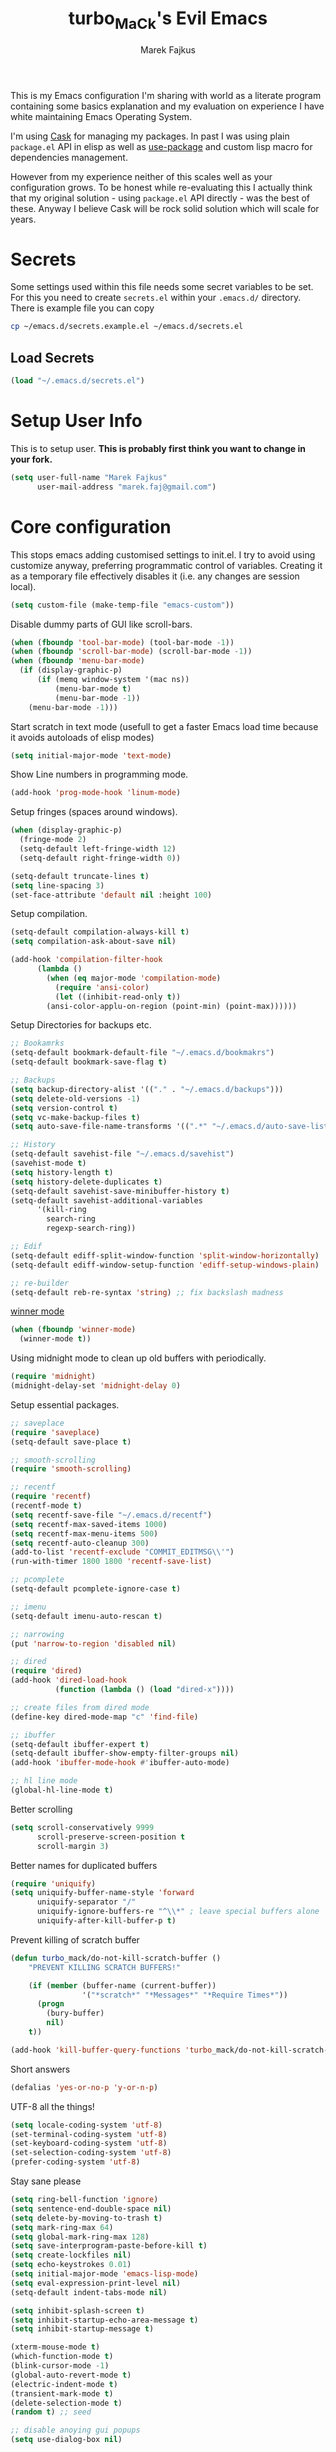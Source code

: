 #+TITLE: turbo_MaCk's Evil Emacs
#+AUTHOR: Marek Fajkus
#+EMAIL: marek.faj@gmail.com

This is my Emacs configuration I'm sharing with world as a literate program containing some basics explanation
and my evaluation on experience I have white maintaining Emacs Operating System.

I'm using [[https://github.com/cask/cask][Cask]] for managing my packages. In past I was using plain ~package.el~ API in elisp
as well as [[https://github.com/jwiegley/use-package][use-package]] and custom lisp macro for dependencies management.

However from my experience neither of this scales well as your configuration grows.
To be honest while re-evaluating this I actually think that my original solution - using ~package.el~
API directly - was the best of these. Anyway I believe Cask will be rock solid solution which will
scale for years.

* Secrets

Some settings used within this file needs some secret variables to be set.
For this you need to create ~secrets.el~ within your ~.emacs.d/~ directory.
There is example file you can copy

#+BEGIN_SRC sh
  cp ~/emacs.d/secrets.example.el ~/emacs.d/secrets.el
#+END_SRC

** Load Secrets

#+BEGIN_SRC emacs-lisp :results none
 (load "~/.emacs.d/secrets.el")
#+END_SRC

* Setup User Info


This is to setup user. *This is probably first think you want to change in your fork.*

#+BEGIN_SRC emacs-lisp
  (setq user-full-name "Marek Fajkus"
        user-mail-address "marek.faj@gmail.com")
#+END_SRC

* Core configuration

This stops emacs adding customised settings to init.el.
I try to avoid using customize anyway, preferring programmatic control of variables.
Creating it as a temporary file effectively disables it (i.e. any changes are session local).

#+BEGIN_SRC emacs-lisp
  (setq custom-file (make-temp-file "emacs-custom"))
#+END_SRC

Disable dummy parts of GUI like scroll-bars.

#+BEGIN_SRC emacs-lisp
  (when (fboundp 'tool-bar-mode) (tool-bar-mode -1))
  (when (fboundp 'scroll-bar-mode) (scroll-bar-mode -1))
  (when (fboundp 'menu-bar-mode)
    (if (display-graphic-p)
        (if (memq window-system '(mac ns))
            (menu-bar-mode t)
            (menu-bar-mode -1))
      (menu-bar-mode -1)))
#+END_SRC

Start scratch in text mode (usefull to get a faster Emacs load time
because it avoids autoloads of elisp modes)

#+BEGIN_SRC emacs-lisp
  (setq initial-major-mode 'text-mode)
#+END_SRC

Show Line numbers in programming mode.

#+BEGIN_SRC emacs-lisp
  (add-hook 'prog-mode-hook 'linum-mode)
#+END_SRC

Setup fringes (spaces around windows).

#+BEGIN_SRC emacs-lisp :results none
  (when (display-graphic-p)
    (fringe-mode 2)
    (setq-default left-fringe-width 12)
    (setq-default right-fringe-width 0))

  (setq-default truncate-lines t)
  (setq line-spacing 3)
  (set-face-attribute 'default nil :height 100)
#+END_SRC

Setup compilation.

#+BEGIN_SRC emacs-lisp
  (setq-default compilation-always-kill t)
  (setq compilation-ask-about-save nil)

  (add-hook 'compilation-filter-hook
	    (lambda ()
	      (when (eq major-mode 'compilation-mode)
	        (require 'ansi-color)
	        (let ((inhibit-read-only t))
		  (ansi-color-applu-on-region (point-min) (point-max))))))
#+END_SRC

Setup Directories for backups etc.

#+BEGIN_SRC emacs-lisp
  ;; Bookamrks
  (setq-default bookmark-default-file "~/.emacs.d/bookmakrs")
  (setq-default bookmark-save-flag t)

  ;; Backups
  (setq backup-directory-alist '(("." . "~/.emacs.d/backups")))
  (setq delete-old-versions -1)
  (setq version-control t)
  (setq vc-make-backup-files t)
  (setq auto-save-file-name-transforms '((".*" "~/.emacs.d/auto-save-list/" t)))

  ;; History
  (setq-default savehist-file "~/.emacs.d/savehist")
  (savehist-mode t)
  (setq history-length t)
  (setq history-delete-duplicates t)
  (setq-default savehist-save-minibuffer-history t)
  (setq-default savehist-additional-variables
        '(kill-ring
          search-ring
          regexp-search-ring))

  ;; Edif
  (setq-default ediff-split-window-function 'split-window-horizontally)
  (setq-default ediff-window-setup-function 'ediff-setup-windows-plain)

  ;; re-builder
  (setq-default reb-re-syntax 'string) ;; fix backslash madness
#+END_SRC

[[https://www.emacswiki.org/emacs/WinnerMode][winner mode]]

#+BEGIN_SRC emacs-lisp
  (when (fboundp 'winner-mode)
    (winner-mode t))
#+END_SRC

Using midnight mode to clean up old buffers with periodically.

#+BEGIN_SRC emacs-lisp
  (require 'midnight)
  (midnight-delay-set 'midnight-delay 0)
#+END_SRC

Setup essential packages.

#+BEGIN_SRC emacs-lisp
  ;; saveplace
  (require 'saveplace)
  (setq-default save-place t)

  ;; smooth-scrolling
  (require 'smooth-scrolling)

  ;; recentf
  (require 'recentf)
  (recentf-mode t)
  (setq recentf-save-file "~/.emacs.d/recentf")
  (setq recentf-max-saved-items 1000)
  (setq recentf-max-menu-items 500)
  (setq recentf-auto-cleanup 300)
  (add-to-list 'recentf-exclude "COMMIT_EDITMSG\\'")
  (run-with-timer 1800 1800 'recentf-save-list)

  ;; pcomplete
  (setq-default pcomplete-ignore-case t)

  ;; imenu
  (setq-default imenu-auto-rescan t)

  ;; narrowing
  (put 'narrow-to-region 'disabled nil)

  ;; dired
  (require 'dired)
  (add-hook 'dired-load-hook
            (function (lambda () (load "dired-x"))))

  ;; create files from dired mode
  (define-key dired-mode-map "c" 'find-file)

  ;; ibuffer
  (setq-default ibuffer-expert t)
  (setq-default ibuffer-show-empty-filter-groups nil)
  (add-hook 'ibuffer-mode-hook #'ibuffer-auto-mode)

  ;; hl line mode
  (global-hl-line-mode t)
#+END_SRC

Better scrolling

#+BEGIN_SRC emacs-lisp
  (setq scroll-conservatively 9999
        scroll-preserve-screen-position t
        scroll-margin 3)
#+END_SRC

Better names for duplicated buffers

#+BEGIN_SRC emacs-lisp
  (require 'uniquify)
  (setq uniquify-buffer-name-style 'forward
        uniquify-separator "/"
        uniquify-ignore-buffers-re "^\\*" ; leave special buffers alone
        uniquify-after-kill-buffer-p t)
#+END_SRC

Prevent killing of scratch buffer

#+BEGIN_SRC emacs-lisp
  (defun turbo_mack/do-not-kill-scratch-buffer ()
      "PREVENT KILLING SCRATCH BUFFERS!"

      (if (member (buffer-name (current-buffer))
                  '("*scratch*" "*Messages*" "*Require Times*"))
        (progn
          (bury-buffer)
          nil)
      t))

  (add-hook 'kill-buffer-query-functions 'turbo_mack/do-not-kill-scratch-buffer)
#+END_SRC

Short answers

#+BEGIN_SRC emacs-lisp
  (defalias 'yes-or-no-p 'y-or-n-p)
#+END_SRC

UTF-8 all the things!

#+BEGIN_SRC emacs-lisp
  (setq locale-coding-system 'utf-8)
  (set-terminal-coding-system 'utf-8)
  (set-keyboard-coding-system 'utf-8)
  (set-selection-coding-system 'utf-8)
  (prefer-coding-system 'utf-8)
#+END_SRC

Stay sane please

#+BEGIN_SRC emacs-lisp
  (setq ring-bell-function 'ignore)
  (setq sentence-end-double-space nil)
  (setq delete-by-moving-to-trash t)
  (setq mark-ring-max 64)
  (setq global-mark-ring-max 128)
  (setq save-interprogram-paste-before-kill t)
  (setq create-lockfiles nil)
  (setq echo-keystrokes 0.01)
  (setq initial-major-mode 'emacs-lisp-mode)
  (setq eval-expression-print-level nil)
  (setq-default indent-tabs-mode nil)

  (setq inhibit-splash-screen t)
  (setq inhibit-startup-echo-area-message t)
  (setq inhibit-startup-message t)

  (xterm-mouse-mode t)
  (which-function-mode t)
  (blink-cursor-mode -1)
  (global-auto-revert-mode t)
  (electric-indent-mode t)
  (transient-mark-mode t)
  (delete-selection-mode t)
  (random t) ;; seed

  ;; disable anoying gui popups
  (setq use-dialog-box nil)
#+END_SRC

I keep all my coding projects (in case I can anyway)
in ~~/Projects~ directory. I usually want to work with
those whenever I open Emacs.

#+BEGIN_SRC
(setq default-directory "~/Projects")
#+END_SRC

* Tramp mode

I'm using tramp-mode mainly to access remote machines via ssh.

#+BEGIN_SRC emacs-lisp
  (setq tramp-default-method "ssh")
#+END_SRC

Speedup tramp mode

#+BEGIN_SRC emacs-lisp
  (setq remote-file-name-inhibit-cache nil)
  (setq vc-ignore-dir-regexp
        (format "%s\\|%s"
                      vc-ignore-dir-regexp
                      tramp-file-name-regexp))
  (setq tramp-verbose 1)
#+END_SRC

* Color Theme

This loads my customized version of twilight theme.

#+BEGIN_SRC emacs-lisp
  (add-to-list 'custom-theme-load-path "~/.emacs.d/themes")
  (load-theme 'sanityinc-tomorrow-night t)
#+END_SRC

Making sense of love to all the sweet things on internet.

[[http://www.likecool.com/Gear/Pic/Gif%20Nyan%20Cat/Gif-Nyan-Cat.gif]]

#+BEGIN_SRC emacs-lisp
  (require 'nyan-mode)
  (defun turbo_mack/init-nyan-mode ()
    "Starts nyan mode and setup animation nad wavy trails."

    (nyan-mode t)
    (nyan-start-animation)
    (nyan-toggle-wavy-trail))

  (turbo_mack/init-nyan-mode)
#+END_SRC

Theme agnostic UI settings

#+BEGIN_SRC emacs-lisp
  ;;; setup line spacing
  (setq-default line-spacing 2)
  (setq-default left-fringe-width  5)
  (setq-default right-fringe-width  2)

  (setq linum-format " %d ")

  (set-frame-parameter (selected-frame) 'internal-border-width 0)
#+END_SRC

Setup comments style to be more visible

#+BEGIN_SRC emacs-lisp :results none
  ;; pink comments
  (set-face-foreground 'font-lock-comment-face "light pink")
  ;; dark bg behind current line
  (set-face-background 'hl-line "#111111")
#+END_SRC

* Toggle Transparency

Taken from [[https://www.emacswiki.org/emacs/TransparentEmacs][Emacs Wiki: Transparent Emacs]].

#+BEGIN_SRC emacs-lisp :result none
 (defun toggle-transparency ()
   (interactive)
   (let ((alpha (frame-parameter nil 'alpha)))
     (set-frame-parameter
      nil 'alpha
      (if (eql (cond ((numberp alpha) alpha)
                     ((numberp (cdr alpha)) (cdr alpha))
                     ;; Also handle undocumented (<active> <inactive>) form.
                     ((numberp (cadr alpha)) (cadr alpha)))
               100)
          '(85 . 50) '(100 . 100)))))
 (global-set-key (kbd "C-c t") 'toggle-transparency)
#+END_SRC

* Which key

Which Key helps me with key bindings

#+BEGIN_SRC emacs-lisp :results none
(require 'which-key)
(which-key-mode t)
#+END_SRC

* Spell Check

#+BEGIN_SRC emacs-lisp
  (setenv "DICTIONARY" "en_GB")
  (setq ispell-program-name "aspell")
#+END_SRC

* Markdown

Specify pandoc location

#+BEGIN_SRC emacs-lisp :results none
  (custom-set-variables
   '(markdown-command "/usr/bin/pandoc"))
#+END_SRC

* Indentation Settings

Honestly this is one of the most annoying things in Emacs.
You have no idea which packages are setting indentation rules or running
some functions when new line is created in document.
Generally Emacs tries to be smart about doing indentation which is some sense nice
but on the other hand it's definitely not the way most people organize their code
using other editors which sometimes makes it hard to satisfy style-guides in some projects.

#+BEGIN_SRC emacs-lisp
  ;; Indentation
  (setq-default indent-tabs-mode nil)
  (setq-default tab-width 4)
  (setq indent-line-function 'insert-tab)
  (electric-pair-mode)

  ;; Remove trailing witespaces
  (add-hook 'before-save-hook 'delete-trailing-whitespace)
#+END_SRC

This is why I tend to use editorconfig as much as I can.

#+BEGIN_SRC emacs-lisp
  (require 'editorconfig)
  (editorconfig-mode t)
#+END_SRC

Line ends sanitization.

#+BEGIN_SRC emacs-lisp
;; Line ends
(defun turbo_mack/dos-file-endings-p ()
  "Check if dos enconding is used."

  (string-match "dos" (symbol-name buffer-file-coding-system)))

(defun turbo_mack/find-file-check-line-endings ()
  "Force UNIX line endings."

  (when (turbo_mack/dos-file-endings-p)
    (set-buffer-file-coding-system 'undecided-unix)
    (set-buffer-modified-p nil)))

(add-hook 'find-file-hook 'turbo_mack/find-file-check-line-endings)
#+END_SRC

* Linting

Enable flycheck

#+BEGIN_SRC emacs-lisp
(require 'flycheck)
;;(global-flycheck-mode t)
#+END_SRC

* LSP (language server protocol integration)

Setup global LSP configuration

#+BEGIN_SRC emacs-lisp
  (setq
   lsp-keymap-prefix "C-c l"
   lsp-ui-doc-enable nil)
#+END_SRC

* Languages and Platforms

This part of configuration handles settings for specific languages and major modes in general.

** C
C works quite nicely out of the box (no surprise) so I'm adding just a few minor tweaks
#+BEGIN_SRC emacs-lisp :results none
  (require 'compile)

  (defun turbo_mack/my_c ()
    (interactive)
    "setup compile command"
    (set (make-local-variable 'compile-command) "make"))


  (add-hook 'c-mode-hook 'turbo_mack/my_c)
#+END_SRC

Use C++ mode for all header files by default as that seems to be more universal

#+BEGIN_SRC emacs-lisp :results none
(add-to-list 'auto-mode-alist '("\\.h\\'" . c++-mode))
(c++-mode)
#+END_SRC

** Web

All the web craziness. I like to use SASS for writing CSS (if I really have to use something close to css)

#+BEGIN_SRC emacs-lisp
  (require 'scss-mode)
#+END_SRC

Web mode is quite powerful thing. Let's turn it on for some file types:

#+BEGIN_SRC emacs-lisp
  (require 'web-mode)
#+END_SRC

** JavaScript

Still writing a lot of JS daily for good and bad.

#+BEGIN_SRC emacs-lisp :results none
  (require 'js2-mode)
  (require 'npm-mode)
  (require 'nodejs-repl)
  (require 'skewer-mode)
  (require 'ember-mode)
  (require 'handlebars-mode)

  ;; enable flycheck
  (add-hook 'js2-mode-hook
          (lambda () (flycheck-mode t)))

  (defun turbo_mack/init-js-bindings ()
    "Setup key binding for JavaScript major mode."
    (interactive)
    (local-set-key (kbd "C-x C-e") 'nodejs-repl-send-last-sexp))

  (add-hook 'js2-mode 'turbo_mack/init-js-bindings)
#+END_SRC

** Typescript

Typescript is far from being ideal language. Anyway I tend to use it over JS for most of the things I'll write in JS before.
Please make sure both ~typescript~ and tide ~installed~.

#+BEGIN_SRC shell :exports none :results none
npm install -g typescript
npm install -g tide
#+END_SRC

#+BEGIN_SRC emacs-lisp :results none
  (require 'typescript-mode)
  (require 'tide)

  ;; Turn on typescript-mode for tsx files
  (add-to-list 'auto-mode-alist
               '("\\.tsx\\'" . typescript-mode) t)

  (defun turbo_mack/init-tide-mode ()
    "Setup tide (typescript syntax checker)."

    (interactive)
    (tide-setup)
    (flycheck-mode t)
    (eldoc-mode t)
    (tide-hl-identifier-mode t)
    ;; company is an optional dependency. You have to
    ;; install it separately via package-install
    ;; `M-x package-install [ret] company`
    (company-mode t))

  (add-hook 'before-save-hook 'tide-format-before-save)
  (add-hook 'typescript-mode-hook #'turbo_mack/init-tide-mode)
  ;; format options
  (setq tide-format-options '(:insertSpaceAfterFunctionKeywordForAnonymousFunctions t :placeOpenBraceOnNewLineForFunctions nil))
#+END_SRC

** Elm
~elm-mode~ is great even with default settings.
Please make sure you have [[https://github.com/avh4/elm-format][elm-format]] installed.

#+BEGIN_SRC shell :exports none :resuts none
npm install -g elm
#+END_SRC

#+BEGIN_SRC emacs-lisp results: none
  (require 'elm-mode)
  (add-hook 'elm-mode-hook #'elm-indent-mode)
  (add-hook 'elm-mode-hook #'rainbow-delimiters-mode)
  ;; (add-hook 'elm-mode-hook #'lsp)
#+END_SRC

** Haskell

[[https://github.com/serras/emacs-haskell-tutorial/blob/master/tutorial.md][There]] is a great article about setting up Emacs for Haskell development by Serras.

This configuration is using several packages which requires installed binaries:

- [[https://github.com/chrisdone/hindent][hindent-mode]] takes care of formatting
- [[https://github.com/marcotmarcot/hasktags][hasktags]] is tool for creating tag files
- [[https://github.com/jaspervdj/stylish-haskell][stylish-haskell]] is another code formatting tool
- [[https://hackage.haskell.org/package/fourmolu][fourmolu]] is another code formatting tool

using nix:

#+BEGIN_SRC shell :exports none :results none
  nix-env -iA haskellPackages.hindent haskellPackages.hasktags haskellPackages.stylish-haskell haskellPackages.fourmolu
#+END_SRC

or cabal

#+BEGIN_SRC shell :exports none :results none
  cabal install -g hindent
  cabal install -g hasktags
  cabal install -g stylish-haskell
  cabal install -g fourmolu
#+END_SRC

using cabal:

#+BEGIN_SRC shell :exports none :results none
  cabal install -g hindent
  cabal install -g hasktags
  cabal install -g stylish-haskell
#+END_SRC

#+BEGIN_SRC emacs-lisp :results none
  (require 'haskell-mode)
  (require 'hindent)
  (load-library "ormolu")

  (custom-set-variables
   '(haskell-process-suggest-remove-import-lines t)
   '(haskell-process-auto-import-loaded-modules t)
   '(haskell-tags-on-save nil)
   ;;'(haskell-process-type 'cabal-new-repl)
   '(haskell-process-log t)
   '(ormolu-process-path "fourmolu"))

  (defun turbo_mack/haskell-setup ()
      "setup haskell specific configuration"

      ;; (make-local-variable 'tab-stop-list)
      ;; (setq tab-stop-list (number-sequence 0 120 4))
      ;; (setq indent-line-function 'tab-to-tab-stop)
      (setq haskell-indent-spaces 4))

  ;; (add-hook 'haskell-mode-hook #'hindent-mode)
  (add-hook 'haskell-mode-hook #'haskell-indent-mode)
  (add-hook 'haskell-mode-hook 'turbo_mack/haskell-setup)

  (eval-after-load 'haskell-mode
    '(define-key haskell-mode-map [f8] 'haskell-navigate-imports))

  ;; Fix path
  ;; (let ((my-cabal-path (expand-file-name "~/.cabal/bin")))
  ;;   (setenv "PATH" (concat my-cabal-path path-separator (getenv "PATH")))
  ;;   (add-to-list 'exec-path my-cabal-path))


  (eval-after-load 'haskell-mode '(progn
                                    (define-key haskell-mode-map (kbd "C-c C-l") 'haskell-process-load-or-reload)
                                    (define-key haskell-mode-map (kbd "C-c C-z") 'haskell-interactive-switch)
                                    (define-key haskell-mode-map (kbd "C-c C-n C-t") 'haskell-process-do-type)
                                    (define-key haskell-mode-map (kbd "C-c C-n C-i") 'haskell-process-do-info)
                                    (define-key haskell-mode-map (kbd "C-c C-n C-c") 'haskell-process-cabal-build)
                                    (define-key haskell-mode-map (kbd "C-c C-n c") 'haskell-process-cabal)
                                    (define-key haskell-mode-map (kbd "C-c C-f") 'haskell-mode-stylish-buffer)
                                    (define-key haskell-mode-map (kbd "C-c C-n C-f") 'ormolu-format-buffer)))

  (eval-after-load 'haskell-cabal '(progn
                                     (define-key haskell-cabal-mode-map (kbd "C-c C-z") 'haskell-interactive-switch)
                                     (define-key haskell-cabal-mode-map (kbd "C-c C-k") 'haskell-interactive-mode-clear)
                                     (define-key haskell-cabal-mode-map (kbd "C-c C-c") 'haskell-process-cabal-build)
                                     (define-key haskell-cabal-mode-map (kbd "C-c c") 'haskell-process-cabal)))

  ;; LSP based haskell intergration
  ;; (require 'lsp)
  ;; (require 'lsp-haskell)
  ;; (add-hook 'haskell-mode-hook #'lsp)

  ;; (add-hook 'haskell-mode-hook 'lsp)
  ;; (add-hook 'haskell-mode-hook 'direnv-update-environment)

  (add-hook 'haskell-mode-hook 'interactive-haskell-mode)

  ;; flycheck
#+END_SRC

Flycheck Haskell support:

#+BEGIN_SRC emacs-lisp :results none
  ;; (require 'flycheck-haskell)
  ;; (add-hook 'haskell-mode-hook #'flycheck-haskell-setup)
#+END_SRC

Company based autocomplete for Haskell

#+BEGIN_SRC emacs-lisp :results none
  (require 'company-ghci)
  (push 'company-ghci company-backends)
  (add-hook 'haskell-mode-hook 'company-mode)
  ;;; To get completions in the REPL
  (add-hook 'haskell-interactive-mode-hook 'company-mode)
#+END_SRC

Haskell sandbox wrapper

#+BEGIN_SRC emacs-lisp
  ;; (setq haskell-process-wrapper-function
  ;;         (lambda (args) (apply 'nix-shell-command (nix-current-sandbox) args)))
#+END_SRC

Disabling stack based flycheck checker:

#+BEGIN_SRC emacs-lisp :results none
  ;;(add-to-list 'flycheck-disabled-checkers 'haskell-stack-ghc)
#+END_SRC

*** TODO Improve performance of auto complete
    I experienced some performance issues with ~haskell-mode~. Possibly this problem with ~fly-check~.
    configuration.

*** TODO Improve indentation
    This really pisses me off. Ideally I would like same behaviour as ~elm-mode~ has (toggling indentation with ~<TAB>~).

*** TODO GHC-MOD
    GHC-Mode needs binary and some special settings. Anyway It can supports integration with company mode and other interesting features.
    Seem this package is legacy anyway

*** TODO Structured-Haskell mode

    [[https://github.com/chrisdone/structured-haskell-mode][structured-haskell-mode]] is super powerful mode for editing Haskell source code.

** PureScript

Another ML like language

#+BEGIN_SRC emacs-lisp
(add-hook 'purescript-mode-hook #'purescript-indent-mode)
#+END_SRC

** Ruby

I sometimes write Ruby since it's so popular language for writing APIs and web apps.
I past I was writing a lot of Ruby myself and I keep to maintain my workflow and environment.
I prefer rbenv over RVM.

On Mac with Home Brew:

#+BEGIN_SRC shell :exports none :results none
brew install rbenv
#+END_SRC

#+BEGIN_SRC emacs-lisp
  ;;(require 'rbenv)
  ;;(rbenv-use-corresponding)

  ;; Rails
  ;; (require 'projectile-rails)
  ;; (add-hook 'projectile-mode-hook 'projectile-rails-on)

  (require 'yaml-mode)

  (require 'robe)
  (add-hook 'ruby-mode-hook 'robe-mode)

  (eval-after-load 'company
    '(push 'company-robe company-backends))

  (add-hook #'robe-mode-hook #'ac-robe-setup)
#+END_SRC

*** TODO Integrate REPL
    It would be nice to make repl integration working as I did for some other languages.

*** TODO Improve and map robe mode
    I haven't really test robe mode much even though it looks promising.

** Markdown
    When I can't use org I go for the markdown.

#+BkGIN_SRC emacs-lisp
  ;;(require 'markdown-mode+)

  ;; Grammar niceness
  ;;(add-hook 'markdown-mode
            ;;(lambda ()
              ;;(writegood-mode)))
#+END_SRC

*** TODO Spell checking
    Turn on spell check automatically.

** Erlang

#+BEGIN_SRC emacs-lisp
  ;;(require 'erlang)
  ;;(require 'erlang-start)
#+END_SRC

** Elixir
    Elixir is build on top of Erlang and OTP but has similar syntax to Ruby.
    This allows us to reuse some features from ~ruby-mode~.

#+BEGIN_SRC emacs-lisp
  (require 'elixir-mode)
  (add-to-list 'elixir-mode-hook
               (defun auto-activate-ruby-end-mode-for-elixir-mode ()
                 (set (make-variable-buffer-local 'ruby-end-expand-keywords-before-re)
                      "\\(?:^\\|\\s-+\\)\\(?:do\\)")
                 (set (make-variable-buffer-local 'ruby-end-check-statement-modifiers) nil)
                 (ruby-end-mode +1)))
#+END_SRC

** Clojure
    Just basic integration which

#+BEGIN_SRC emacs-lisp
  (require 'clojure-mode)
  (require 'cider)
  (require 'flycheck-clojure)
#+END_SRC

*** TODO Improve
    Clojure has some super powerful integration. I will add them if needed.
    You can follow [[http://www.braveclojure.com/basic-emacs/][this awesome article]] (or [[http://clojure-doc.org/articles/tutorials/emacs.html][this]])for more information.

** Rust
    This is just a first spike and not well-tested integration improved integration.

#+BEGIN_SRC emacs-lisp
  (require 'rust-mode)

  (require 'cargo)
  (add-hook 'rust-mode-hook 'cargo-minor-mode)

  (require 'flycheck-rust)
  (add-hook 'flycheck-mode-hook #'flycheck-rust-setup)
#+END_SRC

Key bindings specific to rust

#+BEGIN_SRC emacs-lisp
  (define-key rust-mode-map (kbd "C-c C-c") 'rustic-cargo-build)
  (define-key rust-mode-map (kbd "C-c C-r") 'rustic-cargo-run)
#+END_SRC

** Nix
*** TODO Improve integration
    Especially I would like to make sure integration with fly check works as expected.


I'm using nix-mode to get support for nix expression files.
However mode is not enabled for ~*.nix~ files by default.

#+BEGIN_SRC emacs-lisp
  (require 'nix-mode)
  (add-to-list 'auto-mode-alist
               '("\\.nix\\'" . (lambda ()
                                 (nix-mode))))
#+END_SRC

* Syntax improvements

#+BEGIN_SRC emacs-lisp
  (require 'smartparens)

  (require 'rainbow-delimiters)
  (add-hook 'prog-mode-hook 'rainbow-delimiters-mode)

  (require 'diminish)

  (global-color-identifiers-mode)
  (diminish 'color-identifiers-mode)

  ;; autocomplete
  (add-hook 'after-init-hook 'global-company-mode)

  ;; Setting out company idle mode
  ;; shen set too high it migth overload a backend and make
  ;; it effectively slower!!!
  (setq company-idle-delay 0.0)


  ;; fic-mode for highlightng TODOs, FIXMEs etc.
  ;; TODO: add custom face
  (require 'fic-mode)
  (custom-set-variables
   '(fic-highlighted-words '("FIXME" "TODO" "BUG" "HACK")))

  ;; turn on fic-mode
  (add-hook 'prog-mode-hook 'fic-mode)
#+END_SRC

* Other Tools
  This is collection of other Emacs based tools I'm using.

** RestClient
    Rest client is better than Postman.

#+BEGIN_SRC emacs-lisp
  (require 'restclient)
#+END_SRC

* Evil

Vimmify Emacs. Sorry folks. I'm on dark side of power.

[[http://mediaserver.dwpub.com/press-release/39345/Vader_Minifig.png]]

Previously I was using evil heavily. Anyway since I've spend some time using Emacs as my default editor
I start reevaluating this. Actually relaying on evil much is not the best way to live within Emacs.
Vim is far simpler software than Emacs is and using vim way exclusively don't scale as much as Emacs do.
This is why *I've decided to exclude ~evil-leader~ while rewriting my configuration*.
It really doesn't feel like first class thing within Emacs and I try to force myself to using
Emacs way of doing things by default rather then bending every key map I can.

#+BEGIN_SRC emacs-lisp
  (setq evil-search-module 'evil-search)
  (setq evil-magic 'very-magic)
  (setq evil-want-C-u-scroll t)
  (setq evil-undo-system 'undo-fu)
  (setq evil-want-keybinding nil)

  (require 'evil)
  (evil-mode t)

  ;; dirred mode bindings
  (evil-collection-init 'dired)

  (defun turbo_mack/map-basic-evil-commands ()
    "Setup W/Q commands."

    (evil-ex-define-cmd "W[rite]" 'evil-write)
    (evil-ex-define-cmd "Q[uit]" 'evil-quit)
    ;; TODO: should both write and quit perhaps?
    (evil-ex-define-cmd "wq[rite]" 'evil-write)
    (evil-ex-define-cmd "Wq[rite]" 'evil-write)
    (evil-ex-define-cmd "WQ[rite]" 'evil-write))

  (turbo_mack/map-basic-evil-commands)
#+END_SRC

I'm using evil commentary a lot. Super useful for toggling comments in code.

#+BEGIN_SRC emacs-lisp
  (require 'evil-commentary)
  (evil-commentary-mode t)
#+END_SRC

Other useful evil extensions:

#+BEGIN_SRC emacs-lisp
  (require 'evil-surround)
  (global-evil-surround-mode t)

  (require 'evil-visualstar)
  (global-evil-visualstar-mode t)
#+END_SRC

I'm using Tmux a lot in terminal. Historically my workflow was heavily based on vim running with tmux and sometimes
I tend do some operation that way even though mainly I'm tying to stay within Emacs.
Anyway smooth integration with Tmux is still important to me. ~Navigate~ package will do the trick.

#+BEGIN_SRC emacs-lisp
  ;; This package doesn't need to be init manually.
  ;;(require 'navigate)
#+END_SRC

This is to set some interface reflections of evil state.

#+BEGIN_SRC emacs-lisp
  (setq evil-emacs-state-cursor '("red" box))
  (setq evil-normal-state-cursor '("green" box))
  (setq evil-visual-state-cursor '("orange" box))
  (setq evil-insert-state-cursor '("red" bar))
  (setq evil-replace-state-cursor '("red" bar))
  (setq evil-operator-state-cursor '("red" hollow))
#+END_SRC

By default re-indenting blocks in evil is kind of nightmare. This will fix it:

#+BEGIN_SRC emacs-lisp
  (defun turbo_mack/evil-shift-left-visual ()
    "Move selected block to left."

    (interactive)
    (evil-shift-left (region-beginning) (region-end))
    (evil-normal-state)
    (evil-visual-restore))

  (defun turbo_mack/evil-shift-right-visual ()
    "Move selected block to right."

    (interactive)
    (evil-shift-right (region-beginning) (region-end))
    (evil-normal-state)
    (evil-visual-restore))

  (define-key evil-visual-state-map (kbd ">") 'turbo_mack/evil-shift-right-visual)
  (define-key evil-visual-state-map (kbd "<") 'turbo_mack/evil-shift-left-visual)
  (define-key evil-visual-state-map [tab] 'turbo_mack/evil-shift-right-visual)
  (define-key evil-visual-state-map [S-tab] 'turbo_mack/evil-shift-left-visual)
#+END_SRC

* Helm & Projectile

Helm is another important plugin I rely quite heavily on. It basically provides nice fuzzy search and auto complete
interface for various things. Projectile on the other hand setup project environment based on GIT settings in current
folder. Together Helm & Projectile are the main ways to file management and project navigation in my setup.

#+BEGIN_SRC emacs-lisp
  (require 'helm)
  (require 'helm-config)

  (defun turbo_mack/init-helm ()
    "Init helm."

    (helm-mode t)
    (helm-autoresize-mode t)
    ;; This will set header bg color to dark gray
    (set-face-attribute 'helm-source-header nil :background "#141414" :foreground "#f8f8f8"))

  (turbo_mack/init-helm)

  (require 'projectile)

  (defun turbo_mack/init-projectile ()
    "Initialize projectlile."

    (setq projectile-enable-caching -1)
    (projectile-global-mode t))

  (turbo_mack/init-projectile)

  ;; Setup Helm-Projectile integration
  (require 'helm-projectile)
  (setq helm-projectile-fuzzy-match t)

  (require 'helm-ag)
#+END_SRC

** Magit

Magit is my favorite GIT interface of all time. This will setup Magit itself as well as its integration to evil.

#+BEGIN_SRC emacs-lisp
  (require 'magit)
  (evil-collection-init 'magit)
#+END_SRC

Bind to C-g

#+BEGIN_SRC emacs-lisp
  (define-key evil-normal-state-map (kbd "C-g") 'magit-status)
#+END_SRC

* Perspective

Perspective is package for managing workspaces within Emacs.

#+BEGIN_SRC emacs-lisp :results none
  (require 'perspective)
  (persp-mode t)
#+END_SRC

* Org Mode

Org mode is super fantastic. As I'm more fascinated with application of literate programming and reproducible research.
I really fall in love with org-mode which is my tool of choice when it comes to exploring field as well as organizing stuff.
Actually this whole configuration is one big org file.

#+BEGIN_SRC emacs-lisp :results none
  (require 'org)
  (require 'ox)
  (require 'ob)
  (require 'flyspell)
  (require 'evil-org)

  ;; Standard key bindings
  (global-set-key "\C-cl" 'org-store-link)
  (global-set-key "\C-ca" 'org-agenda)
  (global-set-key "\C-cb" 'org-iswitchb)

  ;; setup TODOs
  (setq org-log-done t
        org-todo-keywords '((sequence "TODO" "INPROGRESS" "DONE")))

  ;; projectile invalidate cache
  (global-set-key (kbd "C-c i") 'projectile-invalidate-cache)

  ;; bulet mode
  (add-hook 'org-mode-hook 'org-bullets-mode)

  ;; setup spell-checking
  (add-hook 'org-mode-hook
            (lambda ()
              (flyspell-mode)))

  ;; Grammar niceness
  (add-hook 'org-mode-hook
            (lambda ()
              (writegood-mode)))

  ;; log done items
  (setq org-log-done t)

  ;; setup faces
  '(org-level-1 ((t (:inherit variable-pitch :foreground "#cb4b16" :weight bold :height 1.3))))
  '(org-level-2 ((t (:inherit variable-pitch :foreground "#859900" :weight bold :height 1.2))))
  '(org-level-3 ((t (:inherit variable-pitch :foreground "#268bd2" :weight bold :height 1.15))))
  '(org-level-4 ((t (:inherit variable-pitch :foreground "#b58900" :weight bold :height 1.1))))
  '(org-level-5 ((t (:inherit variable-pitch :foreground "#2aa198" :weight bold))))
  '(org-level-6 ((t (:inherit variable-pitch :foreground "#6c71c4" :weight bold))))
  '(org-level-7 ((t (:inherit variable-pitch :foreground "#d33682" :weight bold))))
  '(org-level-8 ((t (:inherit variable-pitch :foreground "#dc322f" :weight bold))))
#+end_src

I'm storing my agenda files to Dropbox so they are always sync across devices.

#+BEGIN_SRC emacs-lisp :results none
  ;; Save org files to Dropbox
  (setq org-directory "~/Dropbox/org")
  (setq org-default-notes-file (concat org-directory "/agenda.org"))
  (setq org-agenda-files (list (concat org-directory "/agenda.org")))
#+END_SRC

Better evil key binding for org-mode

#+BEGIN_SRC emacs-lisp :results none
  (require 'evil-org)
  (add-hook 'org-mode-hook 'evil-org-mode)
  (evil-org-set-key-theme '(navigation insert textobjects additional calendar))
  (require 'evil-org-agenda)
  (evil-org-agenda-set-keys)
#+END_SRC

Setup languages support for literate programming capabilities.

#+BEGIN_SRC emacs-lisp
  ;;(require 'ob-sh)
  ;;(require 'ob-shell)
  ;;(require 'ob-emacs-lisp)
  ;;(require 'ob-ruby)
  ;;(require 'ob-js)
  ;;(require 'ob-typescript)
  ;;;; ob-elm.el is part of this repository
  ;;(require 'ob-elm)
  ;;(require 'ob-haskell)
  ;;(require 'ob-C)
  ;;(require 'ob-restclient)

  ;;(org-babel-do-load-languages
  ;; 'org-babel-load-languages
  ;; '((sh . t)
  ;;   (shell .t)
  ;;   (emacs-lisp . t)
  ;;   (ruby . t)
  ;;   (js . t)
  ;;   (typescript . t)
  ;;   (elm . t)
  ;;   (haskell . t)
  ;;   (C . t)
  ;;   (restclient . t)))

  ;;;; disable confirmation of evaluation
  ;;(setq org-confirm-babel-evaluate nil)
#+END_SRC

#+BEGIN_NAME QUOTE
If you don't want to enter your credentials (login/password) each time you go to connect, you can add to your ~/.authinfo.gpg or ~/.authinfo file, in a format similar to:
~machine your-site.atlassian.net login you@example.com password yourPassword port 80~
#+END_NAME

* Bindings

One of the most important parts is to bind all functionality to keys and glue it together.
This is exactly what this part is about.

** Window management

#+BEGIN_SRC emacs-lisp :results none
  (defun turbo_mack/vsplit-and-skip()
    "split verticaly and skip to new window."

    (interactive)
    (evil-window-vsplit)
    (windmove-right))

  (defun turbo_mack/split-and-skip()
    "split horizontaly and skip to new window."

    (interactive)
    (evil-window-split)
    (windmove-down))

  (defun turbo_mack/rotate-windows-helper(x d)
    (if (equal (cdr x) nil) (set-window-buffer (car x) d)
      (set-window-buffer (car x) (window-buffer (cadr x))) (turbo_mack/rotate-windows-helper (cdr x) d)))

  (defun turbo_mack/rotate-windows ()
    "Rotate Emacs windows."

    (interactive)
    (turbo_mack/rotate-windows-helper (window-list) (window-buffer (car (window-list))))
    (select-window (car (last (window-list)))))

  "Window navigation"
  (define-key evil-motion-state-map (kbd "C-h") 'windmove-left)
  (define-key evil-motion-state-map (kbd "C-j") 'windmove-down)
  (define-key evil-motion-state-map (kbd "C-k") 'windmove-up)
  (define-key evil-motion-state-map (kbd "C-l") 'windmove-right)
  (define-key evil-motion-state-map (kbd "C-w r") 'turbo_mack/rotate-windows)

  "Window spliting"
  (define-key evil-window-map (kbd "v") 'turbo_mack/vsplit-and-skip)
  (define-key evil-window-map (kbd "s") 'turbo_mack/split-and-skip)

  "Window resizing"
  (define-key evil-motion-state-map (kbd "C-=") 'enlarge-window-horizontally)
  (define-key evil-motion-state-map (kbd "C--") 'shrink-window-horizontally)

  "Resize text"
  (define-key evil-motion-state-map (kbd "C-+") 'text-scale-increase)
  (define-key evil-motion-state-map (kbd "C-_") 'text-scale-decrease)

  "Winner mode"
  ;;(define-key evil-normal-state-map (kbd "C-c l") 'winner-redo)
  ;;(define-key evil-normal-state-map (kbd "C-c h") 'winner-undo)

  "Org mode"
  (define-key evil-normal-state-map (kbd "C-M-l") 'org-do-demote)
  (define-key evil-normal-state-map (kbd "C-M-h") 'org-do-promote)
#+END_SRC

** Improve line navigation

#+BEGIN_SRC emacs-lisp
  (define-key evil-normal-state-map (kbd "j") 'evil-next-visual-line)
  (define-key evil-normal-state-map (kbd "k") 'evil-previous-visual-line)
#+END_SRC

** ESC to quit

Actually I'm thinking more and more to switching to Emacs way and rather mapping ~q~ to quit on all the places
even though I'm using ~q~ now for macro recording.

#+BEGIN_SRC emacs-lisp
  (defun turbo_mack/minibuffer-keyboard-quit ()
    "Abort recursive edit.
  In Delete Selection mode, if the mark is active, just deactivate it;
  then it takes a second \\[keyboard-quit] to abort the minibuffer."

    (interactive)
    (if (and delete-selection-mode transient-mark-mode mark-active)
        (setq deactivate-mark  t)
      (when (get-buffer "*Completions*") (delete-windows-on "*Completions*"))
      (abort-recursive-edit)))

  "ESC to quit"
  (define-key evil-normal-state-map [escape] 'keyboard-quit)
  (define-key evil-visual-state-map [escape] 'keyboard-quit)
  (define-key minibuffer-local-map [escape] 'turbo_mack/minibuffer-keyboard-quit)
  (define-key minibuffer-local-ns-map [escape] 'turbo_mack/minibuffer-keyboard-quit)
  (define-key minibuffer-local-completion-map [escape] 'turbo_mack/minibuffer-keyboard-quit)
  (define-key minibuffer-local-must-match-map [escape] 'turbo_mack/minibuffer-keyboard-quit)
  (define-key minibuffer-local-isearch-map [escape] 'turbo_mack/minibuffer-keyboard-quit)
  (global-set-key [escape] 'evil-exit-emacs-state)
#+END_SRC

** jk kj to normal mode

This is nice sugar for quickly moving to normal mode.

#+BEGIN_SRC emacs-lisp
  (require 'key-chord)

  (key-chord-mode 1)
  (key-chord-define evil-insert-state-map "jk" 'evil-normal-state)
  (key-chord-define evil-insert-state-map "kj" 'evil-normal-state)
#+END_SRC

** Helm

*** make navigation vim-like

#+BEGIN_SRC emacs-lisp
  (define-key helm-map (kbd "C-j") 'helm-next-line)
  (define-key helm-map (kbd "C-k") 'helm-previous-line)
#+END_SRC


*** Force helm over default

#+BEGIN_SRC emacs-lisp
  (global-set-key (kbd "M-x") 'helm-M-x)
  (define-key evil-motion-state-map (kbd "C-x b") 'helm-buffers-list)
  (define-key evil-motion-state-map (kbd "C-x r b") 'helm-bookmarks)
  (define-key evil-motion-state-map (kbd "C-x y") 'helm-show-kill-ring)
  (define-key evil-motion-state-map (kbd "C-x C-f") 'helm-find-files)
#+END_SRC

** Projectile & Perspective

#+BEGIN_SRC emacs-lisp
  (define-key evil-motion-state-map (kbd "C-o") 'helm-projectile-switch-project)
  (define-key evil-motion-state-map (kbd "SPC") 'persp-switch)
  (define-key evil-normal-state-map (kbd "C-p") 'helm-projectile-find-file)
#+END_SRC

** Auto Complete & Company

***TODO: port mapping to company-mode

#+BEGIN_SRC emacs-lisp
  ;; auto-complete
  ;;(define-key ac-mode-map (kbd "C-j") 'ac-next)
  ;;(define-key ac-mode-map (kbd "C-k") 'ac-previous)

    ;; company
  (eval-after-load 'company
    '(progn
      (define-key company-active-map (kbd "C-j") 'company-select-next)
      (define-key company-active-map (kbd "C-k") 'company-select-previous)))
#+END_SRC

** Multiple Cursors

Nice package for Sublime Text like multiple cursor support

#+BEGIN_SRC emacs-lisp
  (require 'multiple-cursors)
  (global-set-key (kbd "C->") 'mc/mark-next-like-this)
  (global-set-key (kbd "C-<") 'mc/mark-previous-like-this)
  (global-set-key (kbd "C-c C-<") 'mc/mark-all-like-this)
#+END_SRC

** Terminal

My custom function to quick access to terminal. Currently its using term mode but I'm thinking about switch to eshel as default.

#+BEGIN_SRC emacs-lisp
  (defun turbo_mack/toggle-term()
    "Splits window and open terminal."

    (interactive)
    (split-window-below)
    (windmove-down)
    (term "/usr/bin/zsh"))

  (define-key evil-normal-state-map (kbd "C-t") 'turbo_mack/toggle-term)
#+END_SRC

*** TODO Make this compatible with NixOS

** Slack
#+BEGIN_SRC emacs-lisp :results none
  (define-key evil-normal-state-map (kbd "C-S-s") 'slack-select-rooms)
#+END_SRC
* OS specific configuration

All OS specific settings should go here.

** Macintosh

Clipboard mode depend on ~pbcopy~ binary.

> There is some weird race condition in ~osx-clip-board-mode~ initialization.

Attempting to enable this mode an a non-OS-X system or in a graphical Emacs will do nothing,
so it should be safe to enable it unconditionally even if you share your configuration between multiple machines.

#+BEGIN_SRC emacs-lisp
(exec-path-from-shell-initialize)
  (when (fboundp 'osx-clip-board-mode)
            (set-face-attribute 'default nil :height 120)
            (osx-clip-board-mode t)
            (exec-path-from-shell-initialize))
#+END_SRC

Command same as ctrl

#+BEGIN_SRC emacs-lisp
  (setq mac-command-modifier 'C)
#+END_SRC

** Linux

On linux magit needs to know pid of SSH agent otherwise it prompts for passphrase constantly.

#+BEGIN_SRC emacs-lisp
(when window-system
    (exec-path-from-shell-copy-env "SSH_AGENT_PID")
    (exec-path-from-shell-copy-env "SSH_AUTH_SOCK"))
#+END_SRC
